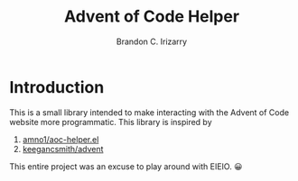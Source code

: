 #+TITLE: Advent of Code Helper
#+AUTHOR: Brandon C. Irizarry

* Introduction
This is a small library intended to make interacting with the Advent
of Code website more programmatic. This library is inspired by

1. [[https://gist.github.com/amno1/08f4d98b425b44bb342acbfbe183116a][amno1/aoc-helper.el]]
2. [[https://github.com/keegancsmith/advent][keegancsmith/advent]]

This entire project was an excuse to play around with EIEIO. 😀
